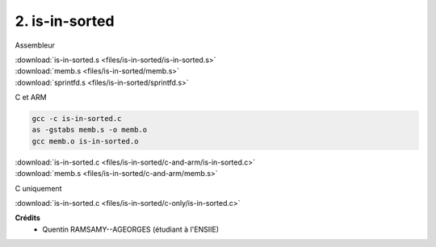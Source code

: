 =======================================
2. is-in-sorted
=======================================

.. image:: https://img.shields.io/badge/correction-vérifiée-green.svg?style=flat&amp;colorA=E1523D&amp;colorB=007D8A
   :alt: correction vérifiée

Assembleur

| :download:`is-in-sorted.s <files/is-in-sorted/is-in-sorted.s>`
| :download:`memb.s <files/is-in-sorted/memb.s>`
| :download:`sprintfd.s <files/is-in-sorted/sprintfd.s>`

C et ARM

.. code:: bash

	gcc -c is-in-sorted.c
	as -gstabs memb.s -o memb.o
	gcc memb.o is-in-sorted.o

| :download:`is-in-sorted.c <files/is-in-sorted/c-and-arm/is-in-sorted.c>`
| :download:`memb.s <files/is-in-sorted/c-and-arm/memb.s>`

C uniquement

| :download:`is-in-sorted.c <files/is-in-sorted/c-only/is-in-sorted.c>`

**Crédits**
	* Quentin RAMSAMY--AGEORGES (étudiant à l'ENSIIE)